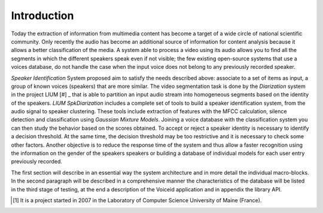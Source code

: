 Introduction
============

Today the extraction of information from multimedia content has become a target of a wide circle of national scientific community. 
Only recently the audio has become an additional source of information for content analysis because it allows a better classification of the media. 
A system able to process a video using its audio allows you to find all the segments in which the different speakers speak even if not visible; the few existing open-source systems  that use a voices database, do not handle the case when the input voice does not belong to any previously recorded speaker.
 
*Speaker Identification* System proposed aim to satisfy the needs described above: associate to a set of items as input, a group of known voices (speakers) that are more similar. The video segmentation task is done by the *Diarization* system in the project LIUM [#] _ that is able to partition an input audio stream into homogeneous segments based on the identity of the speakers. *LIUM SpkDiarization* includes a complete set of tools to build a speaker identification system, from the audio signal to speaker clustering. These tools include extraction of features with the MFCC calculation, silence detection and classification using *Gaussian Mixture Models*. 
Joining a voice database with the classification system you can then study the behavior based on the scores obtained. To accept or reject a speaker identity is necessary to identify a decision threshold. 
At the same time, the decision threshold may be too restrictive and it is necessary to check some other factors. 
Another objective is to reduce the response time of the system and thus allow a faster recognition using the information on the gender of the speakers speakers or building a database of individual models for each user entry previously recorded. 

The first section will describe in an essential way the system architecture and in more detail the individual macro-blocks. In the second paragraph will be described in a comprehensive manner the characteristics of the database will be listed in the third stage of testing, at the end a description of the Voiceid application and in appendix the library API.

.. [#] It is a project started in 2007 in the Laboratory of Computer Science University of Maine (France).
